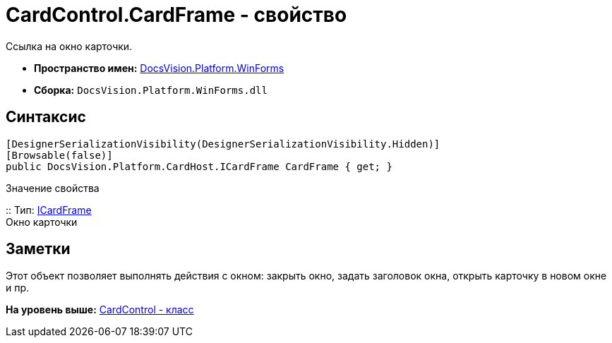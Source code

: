 = CardControl.CardFrame - свойство

Ссылка на окно карточки.

* [.keyword]*Пространство имен:* xref:WinForms_NS.adoc[DocsVision.Platform.WinForms]
* [.keyword]*Сборка:* [.ph .filepath]`DocsVision.Platform.WinForms.dll`

== Синтаксис

[source,pre,codeblock,language-csharp]
----
[DesignerSerializationVisibility(DesignerSerializationVisibility.Hidden)]
[Browsable(false)]
public DocsVision.Platform.CardHost.ICardFrame CardFrame { get; }
----

Значение свойства

::
  Тип: xref:../CardHost/ICardFrame_IN.adoc[ICardFrame]
  +
  Окно карточки

== Заметки

Этот объект позволяет выполнять действия с окном: закрыть окно, задать заголовок окна, открыть карточку в новом окне и пр.

*На уровень выше:* xref:../../../../api/DocsVision/Platform/WinForms/CardControl_CL.adoc[CardControl - класс]
